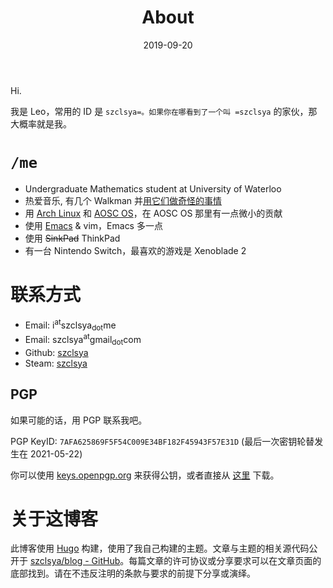 #+TITLE: About
#+DATE: 2019-09-20

Hi.

我是 Leo，常用的 ID 是 =szclsya=。如果你在哪看到了一个叫 =szclsya= 的家伙，那大概率就是我。

* ~/me~
+ Undergraduate Mathematics student at University of Waterloo
+ 热爱音乐, 有几个 Walkman 并[[/zh-cn/tags/#walkman][用它们做奇怪的事情]]
+ 用 [[https://www.archlinux.org][Arch Linux]] 和 [[https://aosc.io][AOSC OS]]，在 AOSC OS 那里有一点微小的贡献
+ 使用 [[https://github.com/szclsya/.emacs.d][Emacs]] & vim，Emacs 多一点
+ 使用 +SinkPad+ ThinkPad
+ 有一台 Nintendo Switch，最喜欢的游戏是 Xenoblade 2

* 联系方式
+ Email: i^{at}szclsya_{dot}me
+ Email: szclsya^{at}gmail_{dot}com
+ Github: [[https://github.com/szclsya][szclsya]]
+ Steam: [[https://steamcommunity.com/id/szclsya/][szclsya]]

** PGP
如果可能的话，用 PGP 联系我吧。

PGP KeyID: =7AFA625869F5F54C009E34BF182F45943F57E31D= (最后一次密钥轮替发生在 2021-05-22)

你可以使用 [[https://keys.openpgp.org/search?q=7AFA625869F5F54C009E34BF182F45943F57E31D][keys.openpgp.org]] 来获得公钥，或者直接从 [[http://szclsya.me/public.asc][这里]] 下载。

* 关于这博客
此博客使用 [[https://gohugo.io/][Hugo]] 构建，使用了我自己构建的主题。文章与主题的相关源代码公开于 [[https://github.com/szclsya/blog][szclsya/blog - GitHub]]。每篇文章的许可协议或分享要求可以在文章页面的底部找到。请在不违反注明的条款与要求的前提下分享或演绎。
